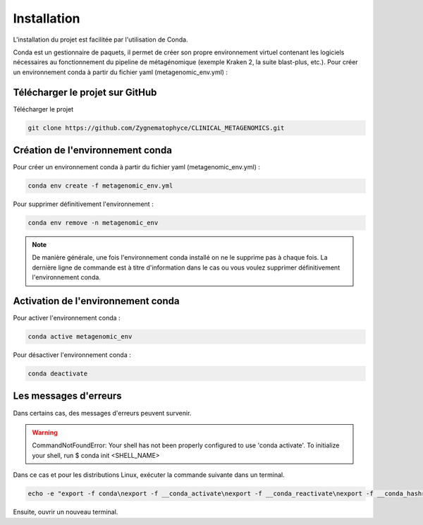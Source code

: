 Installation
############

L'installation du projet est facilitée par l'utilisation de Conda.

Conda est un gestionnaire de paquets, il permet de créer son propre environnement virtuel contenant les logiciels nécessaires au fonctionnement du pipeline de métagénomique (exemple Kraken 2, la suite blast-plus, etc.). Pour créer un environnement conda à partir du fichier yaml (metagenomic_env.yml) :

Télécharger le projet sur GitHub
--------------------------------

Télécharger le projet

.. code-block:: sh

   git clone https://github.com/Zygnematophyce/CLINICAL_METAGENOMICS.git

Création de l'environnement conda
---------------------------------

Pour créer un environnement conda à partir du fichier yaml (metagenomic_env.yml) :

.. code-block:: sh

   conda env create -f metagenomic_env.yml

Pour supprimer définitivement l'environnement :

.. code-block:: sh

   conda env remove -n metagenomic_env

.. note::
   De manière générale, une fois l'environnement conda installé on ne le supprime pas à chaque fois. La dernière ligne de commande est à titre d'information dans le cas ou vous voulez supprimer définitivement l'environnement conda.


Activation de l'environnement conda
-----------------------------------

Pour activer l'environnement conda :

.. code-block:: sh

   conda active metagenomic_env

Pour désactiver l'environnement conda :

.. code-block:: sh

   conda deactivate

Les messages d'erreurs
----------------------

Dans certains cas, des messages d'erreurs peuvent survenir.

.. warning::
   CommandNotFoundError: Your shell has not been properly configured to use 'conda activate'.
   To initialize your shell, run
   \$ conda init <SHELL_NAME>

Dans ce cas et pour les distributions Linux, exécuter la commande suivante dans un terminal. 

.. code-block:: sh

   echo -e "export -f conda\nexport -f __conda_activate\nexport -f __conda_reactivate\nexport -f __conda_hashr\nexport -f __add_sys_prefix_to_path" >> ~/.bashrc

Ensuite, ouvrir un nouveau terminal.
